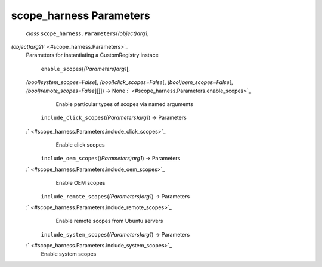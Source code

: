 .. _sdk_scope_harness_parameters:
scope_harness Parameters
========================

 *class* ``scope_harness.``\ ``Parameters``\ (*(object)arg1*,
*(object)arg2*)\ ` <#scope_harness.Parameters>`_ 
    Parameters for instantiating a CustomRegistry instace

     ``enable_scopes``\ (*(Parameters)arg1*\ [,
    *(bool)system\_scopes=False*\ [, *(bool)click\_scopes=False*\ [,
    *(bool)oem\_scopes=False*\ [, *(bool)remote\_scopes=False*\ ]]]]) →
    None :` <#scope_harness.Parameters.enable_scopes>`_ 
        Enable particular types of scopes via named arguments

     ``include_click_scopes``\ (*(Parameters)arg1*) → Parameters
    :` <#scope_harness.Parameters.include_click_scopes>`_ 
        Enable click scopes

     ``include_oem_scopes``\ (*(Parameters)arg1*) → Parameters
    :` <#scope_harness.Parameters.include_oem_scopes>`_ 
        Enable OEM scopes

     ``include_remote_scopes``\ (*(Parameters)arg1*) → Parameters
    :` <#scope_harness.Parameters.include_remote_scopes>`_ 
        Enable remote scopes from Ubuntu servers

     ``include_system_scopes``\ (*(Parameters)arg1*) → Parameters
    :` <#scope_harness.Parameters.include_system_scopes>`_ 
        Enable system scopes

